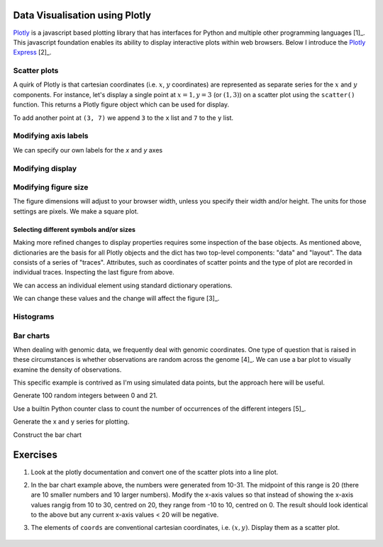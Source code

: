 Data Visualisation using Plotly
===============================

.. margin::
  
    .. [1] The foundation data structure of all ``Plotly`` plotting is a dict which has two components, a "trace" and a "layout". We will use the ``express``  module, which simplifies the interface to plotting.

Plotly_ is a javascript based plotting library that has interfaces for Python and multiple other programming languages [1]_. This javascript foundation enables its ability to display interactive plots within web browsers. Below I introduce the `Plotly Express`_ [2]_.

.. margin::
  
    .. [2] I will use the ``as`` keyword in the import statement, allowing me to specify a new name (``px``) by which to refer to express. This is a common practice.

.. _Plotly: https://plotly.com/python
.. _`Plotly Express`: https://plotly.com/python/plotly-express/

.. index::
    pair: scatter; plotly
    pair: coordinates; plotly

Scatter plots
-------------

A quirk of Plotly is that cartesian coordinates (i.e. :math:`x`, :math:`y` coordinates) are represented as separate series for the :math:`x` and :math:`y` components. For instance, let's display a single point at :math:`x=1,y=3` (or :math:`(1,3)`) on a scatter plot using the ``scatter()`` function. This returns a Plotly figure object which can be used for display.

.. jupyter-execute::

    import plotly.express as px

    fig = px.scatter(x=[1], y=[3])
    fig.show()

To add another point at ``(3, 7)`` we append ``3`` to the ``x`` list and ``7`` to the ``y`` list.

.. jupyter-execute::

    import plotly.express as px

    fig = px.scatter(x=[1, 3], y=[3, 7])
    fig.show()

Modifying axis labels
---------------------

We can specify our own labels for the *x* and *y* axes

.. jupyter-execute::

    import plotly.express as px

    fig = px.scatter(x=[1, 3], y=[3, 7], labels={"x": "species 1", "y": "species 2"})
    fig.show()

Modifying display
-----------------

.. index::
    pair: heigh; plotly
    pair: width; plotly

Modifying figure size
---------------------

The figure dimensions will adjust to your browser width, unless you specify their width and/or height. The units for those settings are pixels. We make a square plot.

.. jupyter-execute::

    import plotly.express as px

    fig = px.scatter(x=[1, 3], y=[3, 7], width=400, height=400)
    fig.show()


.. index::
    pair: traces; plotly
    pair: layout; plotly
    pair: data; plotly
    pair: dict; plotly
    pair: marker; plotly
    pair: symbol; plotly

Selecting different symbols and/or sizes
^^^^^^^^^^^^^^^^^^^^^^^^^^^^^^^^^^^^^^^^

Making more refined changes to display properties requires some inspection of the base objects. As mentioned above, dictionaries are the basis for all Plotly objects and the dict has two top-level components: "data" and "layout". The data consists of a series of "traces". Attributes, such as coordinates of scatter points and the type of plot are recorded in individual traces. Inspecting the last figure from above.

.. jupyter-execute::

    len(fig.data) # there's a single trace

.. jupyter-execute::

    fig.data[0]

We can access an individual element using standard dictionary operations.

.. jupyter-execute::

    fig.data[0]["marker"]

We can change these values and the change will affect the figure [3]_.

.. jupyter-execute::

    fig.data[0]["marker"]["size"] = 18
    fig.data[0]["marker"]["symbol"] = "square"
    fig.show()

.. margin::
  
    .. [3] A demonstration of the fine-grained control of marker sizes, etc.. `can be found here <https://plotly.com/python/marker-style/>`_.

Histograms
----------

.. jupyter-execute::

    import plotly.express as px
    import numpy as np

    x = np.random.randn(1000)
    
    fig = px.histogram(x=x)
    fig.show()
    x[:10]

Bar charts
----------

When dealing with genomic data, we frequently deal with genomic coordinates. One type of question that is raised in these circumstances is whether observations are random across the genome [4]_. We can use a bar plot to visually examine the density of observations.

.. margin::
  
    .. [4] `Here's an example <https://www.ncbi.nlm.nih.gov/pmc/articles/PMC2822288/figure/fig1/>`_ that identified oscillating signals in genetic divergence.

This specific example is contrived as I'm using simulated data points, but the approach here will be useful.

Generate 100 random integers between 0 and 21.

.. jupyter-execute::

    from numpy.random import randint

    nums = randint(low=0, high=21, size=100)

Use a builtin Python counter class to count the number of occurrences of the different integers [5]_.

.. margin::
  
    .. [5] You use this class just like a ``dict``.

.. jupyter-execute::

    from collections import Counter

    counts = Counter(nums)
    print(counts)

Generate the x and y series for plotting.

.. jupyter-execute::

    x, y = [], []
    for n in sorted(counts):
        x.append(n)
        y.append(counts[n])

Construct the bar chart

.. jupyter-execute::

    import plotly.express as px
    
    fig = px.bar(x=x, y=y)
    fig.show()

Exercises
=========

#. Look at the plotly documentation and convert one of the scatter plots into a line plot.

#. In the bar chart example above, the numbers were generated from 10-31. The midpoint of this range is 20 (there are 10 smaller numbers and 10 larger numbers). Modify the x-axis values so that instead of showing the x-axis values rangig from 10 to 30, centred on 20, they range from -10 to 10, centred on 0. The result should look identical to the above but any current x-axis values < 20 will be negative.

#. The elements of ``coords`` are conventional cartesian coordinates, i.e. :math:`(x, y)`. Display them as a scatter plot.

    .. jupyter-execute::
    
        coords = [(2, 7), (-2, -4), (1, 3)]
